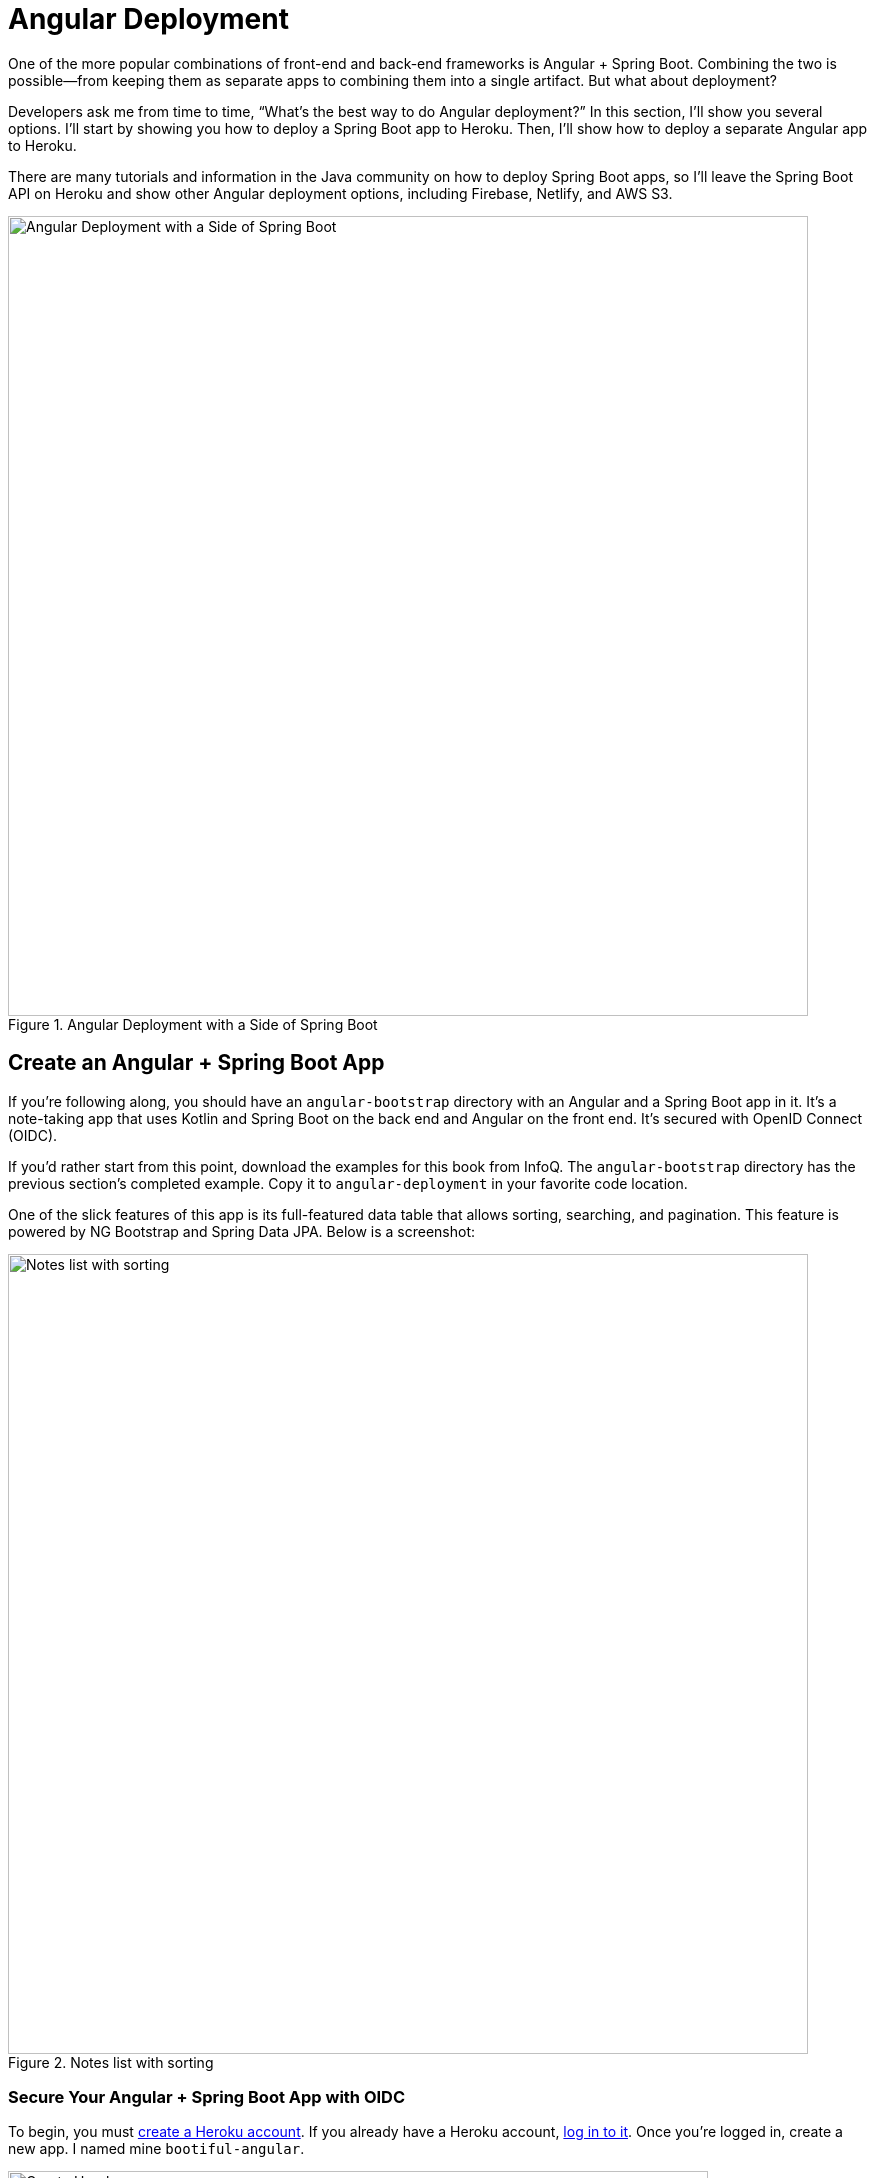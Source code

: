 [[chapter-4]]
= Angular Deployment

One of the more popular combinations of front-end and back-end frameworks is Angular + Spring Boot. Combining the two is possible—from keeping them as separate apps to combining them into a single artifact. But what about deployment?

Developers ask me from time to time, "`What's the best way to do Angular deployment?`" In this section, I'll show you several options. I'll start by showing you how to deploy a Spring Boot app to Heroku. Then, I'll show how to deploy a separate Angular app to Heroku.

There are many tutorials and information in the Java community on how to deploy Spring Boot apps, so I'll leave the Spring Boot API on Heroku and show other Angular deployment options, including Firebase, Netlify, and AWS S3.

.Angular Deployment with a Side of Spring Boot
image::angular-deployment/angular-deployment.png[Angular Deployment with a Side of Spring Boot, 800, scaledwidth="100%", align=center]

== Create an Angular + Spring Boot App

If you're following along, you should have an `angular-bootstrap` directory with an Angular and a Spring Boot app in it. It's a note-taking app that uses Kotlin and Spring Boot on the back end and Angular on the front end. It's secured with OpenID Connect (OIDC).

If you'd rather start from this point, download the examples for this book from InfoQ. The `angular-bootstrap` directory has the previous section's completed example. Copy it to `angular-deployment` in your favorite code location.

One of the slick features of this app is its full-featured data table that allows sorting, searching, and pagination. This feature is powered by NG Bootstrap and Spring Data JPA. Below is a screenshot:

.Notes list with sorting
image::angular-bootstrap/notes-list-with-sorting.png[Notes list with sorting, 800, scaledwidth="100%", align=center]

=== Secure Your Angular + Spring Boot App with OIDC

To begin, you must https://signup.heroku.com/login[create a Heroku account]. If you already have a Heroku account, https://id.heroku.com/login[log in to it]. Once you're logged in, create a new app. I named mine `bootiful-angular`.

.Create Heroku app
image::angular-deployment/heroku-create-app.png[Create Heroku app, 700, scaledwidth="80%", align=center]

After creating your app, you _could_ select the **Resources** tab and add the https://elements.heroku.com/addons/auth0[Auth0 add-on]. However, this will create a new Auth0 tenant for you and configure your Heroku app to use it. It's easier to use the tenant you already configured.

Your Angular and Spring Boot apps should have their security configured to use OIDC from the
ifdef::backend-epub3[last chapter.]
ifndef::backend-epub3[<<#security-configuration, last chapter>>.]
However, you'll need to configure Auth0 for both the Angular and Spring Boot apps to allow Heroku URLs.

You can run `auth0 apps list` to get the client IDs for your Auth0 apps. Then, update the URLs for your Spring Boot app, replacing `bootiful-angular` with your Heroku app's name.

[source,shell]
----
auth0 apps update <spring-boot-client-id> \
  --callbacks http://localhost:8080/login/oauth2/code/okta,https://bootiful-angular.herokuapp.com/login/oauth2/code/okta \
  --logout-urls http://localhost:8080,https://bootiful-angular.herokuapp.com \
  --origins http://localhost:8080,https://bootiful-angular.herokuapp.com \
  --web-origins http://localhost:8080,https://bootiful-angular.herokuapp.com
----

Now you'll need to set the `OKTA_*` environment variables on Heroku for your Spring Boot app. You can do this by running `heroku config:set` or using the **Settings** tab in the Heroku dashboard. You can also use the following command from the `angular-deployment/notes-api` directory. If you don't have an `.okta.env` file in this directory, copy the one from the `angular-bootstrap/notes-api` directory.

[source,shell]
----
source .okta.env
heroku config:set -a bootiful-angular \
  OKTA_OAUTH2_ISSUER=$OKTA_OAUTH2_ISSUER \
  OKTA_OAUTH2_CLIENT_ID=$OKTA_OAUTH2_CLIENT_ID \
  OKTA_OAUTH2_CLIENT_SECRET=$OKTA_OAUTH2_CLIENT_SECRET \
  OKTA_OAUTH2_AUDIENCE=$OKTA_OAUTH2_AUDIENCE
----

Go to your Heroku app's **Settings** tab and click the **Reveal Config Vars** button. The Config Vars displayed are the environment variables you just set.

.Heroku environment variables
image::angular-deployment/heroku-config-vars.png[Heroku environment variables, 800, scaledwidth="100%", align=center]

=== Deploy Your Angular + Spring Boot App to Heroku

Start your Spring Boot app by navigating to the `notes-api` directory, sourcing this file, and running `./gradlew bootRun`.

[source,shell]
----
source .okta.env
./gradlew bootRun
----

[TIP]
.Environment Variables in IntelliJ IDEA
====
If you're using IntelliJ IDEA, you can copy the contents of `.okta.env` and paste its values as environment variables. Edit the **DemoApplication** configuration, go to **Modify options** > **Environment variables**. Then, click the **Browse** icon on the right side of **Environment variables**.

.Edit DemoApplication Configuration
image::angular-deployment/idea-edit-configuration.png[Edit DemoApplication Configuration, 800, scaledwidth="100%", align=center]

Next, click the paste icon. You'll need to delete `export` in the Name column. Now you can run your Spring Boot app with Auth0 from IDEA!

.IntelliJ Environment Variables
image::angular-deployment/idea-env-variables.png[IntelliJ Environment Variables, 600, scaledwidth="60%", align=center]
====

Your Angular app should already be configured for OIDC authentication from the last chapter. However, if you registered a new SPA app on Auth0, you must modify `auth-routing.module.ts` to use the new client ID.

[source,typescript]
.notes/src/app/auth-routing.module.ts
----
const config = {
  domain: '<your-auth0-domain>',
  clientId: '<your-client-id>',
  ...
};
----

Install your Angular app's dependencies if you haven't already, and start the application.

[source,shell]
----
npm i
ng serve
----

Open `http://localhost:4200` in your browser.

.Angular Home
image::angular-deployment/angular-home.png[Angular Home, 800, scaledwidth="100%", align=center]

Click the **Login** button in the top right corner. You should be logged in immediately since you're already logged in to Auth0. If you want to see the full authentication flow, log out, or try it in a private window. Create a note and search for its title to make sure everything works.

.First note
image::angular-deployment/first-note.png[First note, 800, scaledwidth="100%", align=center]

=== Prepare Angular + Spring Boot for Production

You should do a couple of things to make your app ready for production.

1. Make sure you're using the latest releases
2. Configure production URLs
3. Use PostgreSQL for the production database

You're going to want to continue to develop locally—so you'll want a production mode as well as a development mode.

=== Update Spring Boot and Angular Dependencies

I'm the type of developer that likes to use the latest releases of open-source libraries. I do this to take advantage of new features, performance optimizations, and security fixes.

There's a https://github.com/patrikerdes/gradle-use-latest-versions-plugin[Gradle Use Latest Versions Plugin] that provides a task to update dependencies to the latest version. Configure it by adding the following to the `plugins` block at the top of `notes-api/build.gradle.kts`.

[source,kotlin]
----
plugins {
    ...
    id("se.patrikerdes.use-latest-versions") version "0.2.18"
    id("com.github.ben-manes.versions") version "0.46.0"
}
----

Then run the following command in the `notes-api` directory to update your dependencies to the latest released versions.

[source,shell]
----
./gradlew useLatestVersions
----

You can verify everything still works by running `./gradlew bootRun` and navigating to `http://localhost:8080/api/notes`. You should be redirected to Auth0 to log in, then back to your app.

TIP: If your app fails to start, you must first run `source .okta.env`.

For the Angular client, you can use npm-check-updates to upgrade npm dependencies.

[source,shell]
----
npx npm-check-updates
----

At the time of this writing, `npx npm-check-updates -u` will upgrade `auth0-angular` from version 2.0.1 to 2.1.0 and TypeScript to version ~5.0.4. Since Angular 15 does not support TypeScript 5, you must downgrade it to version 4.9.5.

[source,json]
.notes/package.json
----
"typescript": "~4.9.5"
----

TIP: You can also use `npm update`, which is https://docs.npmjs.com/cli/v6/commands/npm-update[included in npm since v5].

Then run the following commands in the `notes` directory:

[source,shell]
----
npm i
ng serve
----

Confirm you can still log in at `http://localhost:4200`.

=== Configure Production URLs

There are a few places where `localhost` is hard-coded:

1. `notes-api/src/main/kotlin/.../DemoApplication.kt` has `\http://localhost:4200`
2. `notes/src/app/auth-routing.module.ts` has `\http://localhost:8080`
3. `notes/src/app/note/note.service.ts` has `\http://localhost:8080`

You need to change Spring Boot's code so other origins can make CORS requests, too. Angular's code needs updating, so access tokens will be sent to production URLs while API requests are sent to the correct endpoint.

Open the root directory in your favorite IDE and configure it to load `notes-api` as a Gradle project. Open `SecurityConfiguration.kt` and change the `corsConfigurationSource` bean so it configures the allowed origins from your Spring environment.

[source,kotlin]
.notes-api/src/main/kotlin/.../notes/SecurityConfiguration.kt
----
import org.springframework.beans.factory.annotation.Value

@Configuration
class SecurityConfiguration {

    ...

    @Value("#{ @environment['allowed.origins'] ?: {} }")
    private lateinit var allowedOrigins: List<String>

    @Bean
    fun corsConfigurationSource(): CorsConfigurationSource {
        ...
        config.allowedOrigins = allowedOrigins
        ...
    }
}
----

Define the `allowed.origins` property in `application.properties`.

[source,properties]
.notes-api/src/main/resources/application.properties
----
allowed.origins=http://localhost:4200
----

Angular has an https://angular.io/guide/build[environment concept] built-in. To use it, you first need to generate environments for your project.

[source,shell]
----
ng generate environments
----

Open `environment.development.ts` and add an `apiUrl` variable for development. This file will be used when running `ng serve`.

[source,typescript]
.notes/src/environments/environment.development.ts
----
export const environment = {
  production: false,
  apiUrl: 'http://localhost:8080'
};
----

Edit `environment.ts` to point to your production Heroku URL. Be sure to replace `bootiful-angular` with your app's name.

[source,typescript]
.notes/src/environments/environment.prod.ts
----
export const environment = {
  production: true,
  apiUrl: 'https://bootiful-angular.herokuapp.com'
};
----

Update `auth-routing.module.ts` to use `environment.apiUrl`.

[source,typescript]
.notes/src/app/auth-routing.module.ts
----
import { environment } from '../environments/environment';

const config = {
  ...
  httpInterceptor: {
    allowedList: [`${environment.apiUrl}/*`]
  },
};
----

Update `notes.service.ts` as well.

[source,typescript]
.notes/src/app/note/note.service.ts
----
import { environment } from '../../environments/environment';
...

export class NoteService {
  ...
  api = `${environment.apiUrl}/api/notes`;
  ...

  find(filter: NoteFilter): Observable<Note[]> {
    ...

    const userNotes = `${environment.apiUrl}/user/notes`;
    ...
  }
}
----

=== Use PostgreSQL for the Production Database

H2 is a SQL database that works nicely for development. In production, you're going to want something a little more robust. I like PostgreSQL, so I'll use it in this example.

Similar to Angular's environments, Spring and Maven have profiles that allow you to enable different behavior for different environments.

Open `notes-api/build.gradle.kts` and change the H2 dependency so PostgreSQL is used when `-Pprod` is passed in.

[source,kotlin]
----
if (project.hasProperty("prod")) {
    runtimeOnly("org.postgresql:postgresql")
} else {
    runtimeOnly("com.h2database:h2")
}
----

Add the following code at the bottom of the file to make the `prod` profile the default when `-Pprod` is included in Gradle commands.

[source,kotlin]
----
val profile = if (project.hasProperty("prod")) "prod" else "dev"

tasks.bootRun {
    args("--spring.profiles.active=${profile}")
}

tasks.processResources {
    rename("application-${profile}.properties", "application.properties")
}
----

Rename `application.properties` to `application-dev.properties` and add a URL for H2 so it persists to disk, which retains data through restarts.

[source,properties]
.notes-api/src/main/resources/application-dev.properties
----
allowed.origins=http://localhost:4200
spring.datasource.url=jdbc:h2:file:./build/h2db/notes;DB_CLOSE_DELAY=-1
spring.jpa.hibernate.ddl-auto=update
----

Create a `notes-api/src/main/docker/postgresql.yml` so you can test your `prod` profile settings.

[source,yaml]
----
version: '3.8'
services:
  notes-postgresql:
    image: postgres:15.2
    environment:
      - POSTGRES_USER=notes
      - POSTGRES_PASSWORD=@-xYcoZn2
    # If you want to expose these ports outside your computer,
    # remove the "127.0.0.1:" prefix
    ports:
      - 127.0.0.1:5432:5432
----

Create an `application-prod.properties` file in the same directory as `application-dev.properties`. You'll override these properties with environment variables when you deploy to Heroku.

[source,properties]
.notes-api/src/main/resources/application-prod.properties
----
allowed.origins=http://localhost:4200
spring.jpa.database-platform=org.hibernate.dialect.PostgreSQLDialect
spring.jpa.hibernate.ddl-auto=update
spring.datasource.url=jdbc:postgresql://localhost:5432/notes
spring.datasource.username=notes
spring.datasource.password=@-xYcoZn2
----

You won't want to pre-populate your production database with a bunch of notes, so add a `@Profile` annotation to the top of `DataInitializer` so it only runs for the `dev` profile.

[source,kotlin]
----
import org.springframework.context.annotation.Profile
...

@Component
@Profile("dev")
class DataInitializer(val repository: NotesRepository) : ApplicationRunner {...}
----

To test your profiles, start PostgreSQL using Docker Compose.

[source,shell]
----
docker compose -f src/main/docker/postgresql.yml up
----

CAUTION: If you have PostgreSQL installed and running locally, you'll need to stop the process for Docker Compose to work.

In another terminal, run your Spring Boot app.

[source,shell]
----
source .okta.env
./gradlew bootRun -Pprod
----

If it starts OK, confirm your Angular app can talk to it and get ready to deploy to production!

=== Deploy Spring Boot to Heroku

One of the easiest ways to interact with Heroku is with the Heroku CLI. https://devcenter.heroku.com/articles/heroku-cli[Install it] before proceeding with the instructions below.

[source,shell]
----
brew tap heroku/brew && brew install heroku
----

Open a terminal and log in to your Heroku account.

[source,shell]
----
heroku login
----

Heroku expects you to have one Git repo per application. However, in this particular example, multiple apps exist in the same repo. This is called a "`monorepo.`"

Luckily, there's a https://elements.heroku.com/buildpacks/lstoll/heroku-buildpack-monorepo[heroku-buildpack-monorepo] that allows you to deploy multiple apps from the same repo.

You should already have a Heroku app configured with Auth0 environment variables. Let's use it for hosting Spring Boot. Run `heroku apps` to see the one you created.

[source,shell]
----
$ heroku apps
=== matt@raibledesigns.com Apps
bootiful-angular
----

You can run `heroku config -a $APP_NAME` to see your Auth0 variables. In my case, I'll be using `bootiful-angular` for `$APP_NAME`.

[source,shell]
----
APP_NAME=bootiful-angular
----

Check your project into Git and associate it with the app on Heroku.

[source,shell]
----
git init
git add .
git commit -m "Initial commit"
heroku git:remote -a $APP_NAME
----

Set the `APP_BASE` config variable to point to the `notes-api` directory. While you're there, add the monorepo and Gradle buildpacks.

[source,shell]
----
heroku config:set APP_BASE=notes-api
heroku buildpacks:add https://github.com/lstoll/heroku-buildpack-monorepo
heroku buildpacks:add heroku/gradle
----

Attach a PostgreSQL database to your app.

[source,shell]
----
heroku addons:create heroku-postgresql
----

[.text-left]
Heroku will create a `DATABASE_URL` configuration variable as part of this process. It will also automatically detect Spring Boot and set variables for `SPRING_DATASOURCE_URL`, `SPRING_DATASOURCE_USERNAME`, AND `SPRING_DATASOURCE_PASSWORD`. These values will override what you have in `application-prod.properties`.

By default, https://devcenter.heroku.com/articles/deploying-gradle-apps-on-heroku[Heroku's Gradle support] runs `./gradlew build -x test`. Since you want it to run `./gradlew bootJar -Pprod`, you must override it by setting a `GRADLE_TASK` config var.

[source,shell]
----
heroku config:set GRADLE_TASK="bootJar -Pprod"
----

Tell Heroku to use Java 17 by creating a `notes-api/system.properties` and specifying the Java runtime version:

[source,shell]
----
java.runtime.version=17
----

Commit this file so it's included in your deployment.

[source,shell]
----
git add system.properties
git commit -m "Use Java 17 on Heroku"
----

Now you're ready to deploy! Take a deep breath and witness how Heroku can deploy your Spring Boot + Kotlin app with a simple `git push`.

[source,shell]
----
git push heroku main
----

When I ran this command, I received this output:

[source,shell]
----
remote: Compressing source files... done.
remote: Building source:
remote:
remote: -----> Building on the Heroku-22 stack
remote: -----> Using buildpacks:
remote:        1. https://github.com/lstoll/heroku-buildpack-monorepo
remote:        2. heroku/gradle
remote: -----> Monorepo app detected
remote:       Copied notes-api to root of app successfully
remote: -----> Gradle app detected
remote: -----> Spring Boot detected
remote: -----> Installing OpenJDK 17... done
remote: -----> Building Gradle app...
remote: -----> executing ./gradlew bootJar -Pprod
remote:        Downloading https://services.gradle.org/distributions/gradle-7.6.1-bin.zip
remote:        ........................................................................
remote:        > Task :processResources
remote:        > Task :compileKotlin
remote:        > Task :compileJava NO-SOURCE
remote:        > Task :classes
remote:        > Task :bootJarMainClassName
remote:        > Task :bootJar
remote:
remote:        BUILD SUCCESSFUL in 1m 29s
remote:        4 actionable tasks: 4 executed
remote: -----> Discovering process types
remote:        Procfile declares types     -> (none)
remote:        Default types for buildpack -> web
remote:
remote: -----> Compressing...
remote:        Done: 112.1M
remote: -----> Launching...
remote:        Released v12
remote:        https://bootiful-angular.herokuapp.com/ deployed to Heroku
remote:
remote: Verifying deploy... done.
To https://git.heroku.com/bootiful-angular.git
 * [new branch]      main -> main
Execution time: 2 min. 17 s.
----

Run `heroku open` to open your app. You'll be redirected to Auth0 to authenticate, then back to your app. It will display a 404 error message because you have nothing mapped to `/`. You can fix that by adding a `HomeController` with the following code:

[source,kotlin]
----
package com.okta.developer.notes

import org.springframework.security.core.annotation.AuthenticationPrincipal
import org.springframework.security.oauth2.core.oidc.user.OidcUser
import org.springframework.web.bind.annotation.GetMapping
import org.springframework.web.bind.annotation.RestController

@RestController
class HomeController {

    @GetMapping("/")
    fun hello(@AuthenticationPrincipal user: OidcUser): String {
        return "Hello, ${user.fullName}"
    }
}
----

Commit this change and run `git push heroku main` to update your app on Heroku.

Now when you access the app, it should say hello.

.Hello, Matt Raible
image::angular-deployment/heroku-hello.png[Hello, Matt Raible, 800, scaledwidth="100%", align=center]

== Deploy Angular to Heroku with Secure Headers

An Angular app is composed of JavaScript, CSS, and HTML when built for production. It's extremely portable because it's just a set of static files. If you run `ng build`, the production-ready files will be created in `dist/<app-name>`. In this section, you'll learn how to use your `package.json` scripts to hook into Heroku's lifecycle and deploy them with a simple `git push`.

You'll need to create another app on Heroku for the Angular front end.

[source,shell]
----
heroku create
----

Set the `APP_BASE` config variable and add the necessary buildpacks to the newly created app.

[source,shell]
----
APP_NAME=<app-name-from-heroku-create>
heroku config:set APP_BASE=notes -a $APP_NAME
heroku buildpacks:add https://github.com/lstoll/heroku-buildpack-monorepo -a $APP_NAME
heroku buildpacks:add heroku/nodejs -a $APP_NAME
----

Change `notes/package.json` to have a different `start` script.

[source,json]
----
"start": "npx http-server-spa dist/notes index.html $PORT",
----

Add a `heroku-postbuild` script to your `package.json`:

[source,json]
----
"heroku-postbuild": "ng build"
----

Commit your changes, add a new Git remote for this app, and deploy!

[source,shell]
----
git commit -am "Prepare for Heroku"
git remote add angular https://git.heroku.com/$APP_NAME.git
git push angular main
----

When it finishes deploying, you can open your Angular app with:

[source,shell]
----
heroku open --remote angular
----

NOTE: If you experience any issues, you can run `heroku logs --remote angular` to see your app's log files.

You won't be able to log in to your app until you modify its Allowed Callback URLs on Auth0 to allow Heroku. You can do this with the Auth0 CLI:

[source%autofit,shell]
----
auth0 apps list # to get Angular client ID
auth0 apps update <angular-client-id> \
  --callbacks http://localhost:4200/home,https://$APP_NAME.herokuapp.com/home \
  --logout-urls http://localhost:4200,https://$APP_NAME.herokuapp.com \
  --origins http://localhost:4200,https://$APP_NAME.herokuapp.com \
  --web-origins http://localhost:4200,https://$APP_NAME.herokuapp.com
----

You should be able to log in now, but you won't be able to add any notes. You need to update the allowed origins in your Spring Boot app. Run the following command to add an `ALLOWED_ORIGINS` variable in your Spring Boot app.

[source,shell]
----
heroku config:set ALLOWED_ORIGINS=https://$APP_NAME.herokuapp.com --remote heroku
----

Now you should be able to add a note. Pat yourself on the back for a job well done!

// todo: the configuration below did not seem necessary since data was still present after a restart.

One issue you'll experience is that you'll lose your data between restarts. This is because Hibernate is configured to update your database schema each time. Change it to simply validate your schema by overriding the `ddl-auto` value in `application-prod.properties`.

[source,shell]
----
heroku config:set SPRING_JPA_HIBERNATE_DDL_AUTO=validate --remote heroku
----

=== Secure Angular Apps on Heroku

You've deployed your app to Heroku, but there are still a couple of security issues. First, if you access it using `http` (instead of `https`), it won't work. You'll get an error from the Auth0 Angular SDK in your browser's console.

The second issue is that you'll score an **F** when you test it using securityheaders.com. Heroku has a https://blog.heroku.com/using-http-headers-to-secure-your-site[blog post on using HTTP headers to secure your site] that will help you improve your score.

Create a `notes/config/nginx.conf.erb` file with the configuration for secure headers and redirect all HTTP requests to HTTPS.

[source,ruby]
----
daemon off;
# Heroku dynos have at least 4 cores.
worker_processes <%= ENV['NGINX_WORKERS'] || 4 %>;

events {
	use epoll;
	accept_mutex on;
	worker_connections <%= ENV['NGINX_WORKER_CONNECTIONS'] || 1024 %>;
}

http {
	gzip on;
	gzip_comp_level 2;
	gzip_min_length 512;
	gzip_proxied any; # Heroku router sends Via header

	server_tokens off;

	log_format l2met 'measure#nginx.service=$request_time request_id=$http_x_request_id';
	access_log <%= ENV['NGINX_ACCESS_LOG_PATH'] || 'logs/nginx/access.log' %> l2met;
	error_log <%= ENV['NGINX_ERROR_LOG_PATH'] || 'logs/nginx/error.log' %>;

	include mime.types;
	default_type application/octet-stream;
	sendfile on;

	# Must read the body in 5 seconds.
	client_body_timeout <%= ENV['NGINX_CLIENT_BODY_TIMEOUT'] || 5 %>;

	server {
		listen <%= ENV["PORT"] %>;
		server_name _;
		keepalive_timeout 5;
		client_max_body_size <%= ENV['NGINX_CLIENT_MAX_BODY_SIZE'] || 1 %>M;

		root dist/notes;
		index index.html;

		location / {
			try_files $uri /index.html;
		}

		add_header Content-Security-Policy "default-src 'self'; script-src 'self' 'unsafe-inline'; style-src 'self' 'unsafe-inline'; img-src 'self' data:; font-src 'self' data:; frame-ancestors 'none'; connect-src 'self' https://*.auth0.com https://*.herokuapp.com; frame-src 'self' https://*.auth0.com";
		add_header Referrer-Policy "no-referrer, strict-origin-when-cross-origin";
		add_header Strict-Transport-Security "max-age=63072000; includeSubDomains";
		add_header X-Content-Type-Options nosniff;
		add_header X-Frame-Options DENY;
		add_header X-XSS-Protection "1; mode=block";
		add_header Permissions-Policy "geolocation=(self), microphone=(), accelerometer=(), camera=()";
	}
}
----

For `config/nginx.conf.erb` to be read, you have to use the https://elements.heroku.com/buildpacks/heroku/heroku-buildpack-nginx[Heroku NGINX buildpack].

Add a `Procfile` to the root of the `notes` directory.

[source,shell]
.notes/Procfile
----
web: bin/start-nginx-solo
----

The NGINX buildback is made for SPA applications, so you can revert the `scripts` section of your `package.json` back to what you had previously.

[source,json]
.notes/package.json
----
"scripts": {
  "ng": "ng",
  "start": "ng serve",
  "build": "ng build",
  "watch": "ng build --watch --configuration development",
  "test": "ng test"
},
----

Commit your changes to Git, add the Node.js + NGINX buildpack, and redeploy your Angular app.

[source,shell]
----
git add .
git commit -m "Configure secure headers and nginx buildpack"
heroku buildpacks:add heroku/nodejs --remote angular
heroku buildpacks:add heroku-community/nginx --remote angular
git push angular main
----

Now you'll have a security report you can be proud of!

.Security Report Summary with an A
image::angular-deployment/heroku-headers.png[Security Report Summary with an A, 800, scaledwidth="100%", align=center]

== Use `ng deploy` with Firebase, Netlify, and AWS

In Angular CLI v8.3.0, an `ng deploy` command was introduced to automate deploying to many different cloud providers. I thought it would be fun to try a few of these out and see if it's possible to optimize the headers to get the same **A** rating that you were able to get with Heroku.

Below are the https://angular.io/guide/deployment[current providers and packages] supported by this command.

|===
|Hosting provider | Package

|AWS S3
|https://www.npmjs.com/package/@jefiozie/ngx-aws-deploy[`@jefiozie/ngx-aws-deploy`]

|Firebase
|https://npmjs.org/package/@angular/fire[`@angular/fire`]

|GitHub pages
|https://npmjs.org/package/angular-cli-ghpages[`angular-cli-ghpages`]

|Netlify
|https://www.npmjs.com/package/@netlify-builder/deploy[`@netlify-builder/deploy`]

|NPM
|https://npmjs.org/package/ngx-deploy-npm[`ngx-deploy-npm`]

|Vercel
|https://github.com/vercel/vercel/tree/main/examples/angular[`vercel init angular`]

|===

In the following section, I'll show you how to deploy to a few that piqued my interest (Firebase, Netlify, and AWS S3).

=== Angular Deployment to Firebase

Create a `firebase` branch so you can make changes without affecting the work you've done for Heroku deployments.

[source,shell]
----
git checkout -b firebase
----

Open a browser and go to
ifeval::["{media}" != "prepress"]
https://firebase.google.com/[firebase.google.com].
endif::[]
ifeval::["{media}" == "prepress"]
firebase.google.com.
endif::[]
Log in to your account, go to the console, and create a new project.

Install the Firebase CLI and authenticate from your terminal:

[source,shell]
----
npm install -g firebase-tools
firebase login --reauth
----

Run `ng add @angular/fire` in the `notes` directory, and your new project should appear in the list. When prompted for features to set up, select **ng deploy -- hosting**.

[source,shell]
----
ifndef::backend-pdf[]
ℹ Using package manager: npm
✔ Found compatible package version: @angular/fire@7.5.0.
✔ Package information loaded.

The package @angular/fire@7.5.0 will be installed and executed.
Would you like to proceed? Yes
✔ Packages successfully installed.
UPDATE package.json (1311 bytes)
✔ Packages installed successfully.
? What features would you like to setup? ng deploy -- hosting
Using firebase-tools version 11.25.3
? Which Firebase account would you like to use? mraible@gmail.com
✔ Preparing the list of your Firebase projects
endif::[]
ifdef::backend-pdf[]
Using package manager: npm
- Found compatible package version: @angular/fire@7.5.0.
- Package information loaded.

The package @angular/fire@7.5.0 will be installed and executed.
Would you like to proceed? Yes
- Packages successfully installed.
UPDATE package.json (1311 bytes)
- Packages installed successfully.
? What features would you like to setup? ng deploy -- hosting
Using firebase-tools version 11.25.3
? Which Firebase account would you like to use? mraible@gmail.com
- Preparing the list of your Firebase projects
endif::[]
? Please select a project: notes
? Please select a hosting site: https://notes-ed93c.web.app
CREATE .firebaserc (179 bytes)
UPDATE .gitignore (602 bytes)
UPDATE angular.json (3279 bytes)
UPDATE firebase.json (783 bytes)
----

Now you can run `ng deploy` and everything should work.

You must add the project's URL as an allowed origin in your Spring Boot app on Heroku. Copy the printed `Hosting URL` value and run the following command:

[source,shell]
----
heroku config:edit --remote heroku
----

Add the new URL after your existing Heroku one, separating them with a comma. For example:

[source,shell]
----
ALLOWED_ORIGINS='https://sleepy-hamlet-76750.herokuapp.com,https://notes-ed93c.web.app'
----

You'll also need to modify your Auth0 SPA app to add your Firebase URL as an Allowed Callback URL, Allowed Logout URL, and Allowed Web Origin. You can use the Auth0 CLI and `auth0 apps open` to quickly access it. For mine, I added the following:

* Allowed Callback URL: `\https://notes-ed93c.web.app/home`
* Allowed Logout URL: `\https://notes-ed93c.web.app`
* Allowed Web Origin: `\https://notes-ed93c.web.app`

Open your Firebase URL in your browser, log in, and you should be able to see the note you added on Heroku.

=== Strong Security Headers on Firebase

If you test your new Firebase site on securityheaders.com, you'll score a **D**. Luckily, you can https://firebase.google.com/docs/hosting/full-config#headers[configure headers] in your `firebase.json` file. Edit this file and modify the `headers` key like the following:

[source,json]
----
"headers": [
  {
    "source": "/**",
    "headers": [
      {
        "key": "Cache-Control",
        "value": "public,max-age=31536000,immutable"
      },
      {
        "key": "Content-Security-Policy",
        "value": "default-src 'self'; script-src 'self' 'unsafe-inline'; style-src 'self' 'unsafe-inline'; img-src 'self' data:; font-src 'self' data:; frame-ancestors 'none'; connect-src 'self' https://*.auth0.com https://*.herokuapp.com; frame-src 'self' https://*.auth0.com"
      },
      {
        "key": "Referrer-Policy",
        "value": "no-referrer, strict-origin-when-cross-origin"
      },
      {
        "key": "X-Content-Type-Options",
        "value": "nosniff"
      },
      {
        "key": "X-Frame-Options",
        "value": "DENY"
      },
      {
        "key": "X-XSS-Protection",
        "value": "1; mode=block"
      },
      {
        "key": "Permissions-Policy",
        "value": "geolocation=(self), microphone=(), accelerometer=(), camera=()"
      }
    ]
  },
  {
    "source": "/@(ngsw-worker.js|ngsw.json)",
    "headers": [
      {
        "key": "Cache-Control",
        "value": "no-cache"
      }
    ]
  }
],
----

NOTE: You don't need to include a `Strict-Transport-Security` header because Firebase includes it by default.

Run `ng deploy` and you should get an **A** now!

.Firebase app score from securityheaders.com
image::angular-deployment/firebase-headers.png[Firebase app score from securityheaders.com, 800, scaledwidth="100%", align=center]

Commit your changes to your `firebase` branch.

[source,shell]
----
git add .
git commit -m "Add Firebase deployment"
----

=== Angular Deployment to Netlify

Netlify is a hosting provider for static sites that I've enjoyed using. They offer continuous integration, HTML forms, AWS Lambda functions, and CMS functionality.

Check out your `main` branch and create a new `netlify` one.

[source,shell]
----
git checkout main
git checkout -b netlify
----

Before running the command to add Netlify support, you must https://app.netlify.com/signup[create a Netlify account]. Once you're signed in, create a new site by selecting **Add new site** > **Deploy Manually**. Netlify makes it easy to connect a site via Git, but since I want to demonstrate `ng deploy`, you'll need to create a temporary directory with an `index.html` file in it. I put "`Hello, World`" in the HTML file, then dragged the directory into my browser window.

.Netlify create site
image::angular-deployment/netlify-create-site.png[Netlify create site, 800, scaledwidth="100%", align=center]

Click on your new site > **Site Settings** to copy your **Site ID** to a text editor. You'll also need a personal access token. To create one, click on your avatar in the top right > **User settings** > **Applications** and click **New access token**. Copy the generated token to your text editor.

Run the command below to add Netlify deployment support.

[source,shell]
----
ng add @netlify-builder/deploy
----

Copy and paste your API ID and personal access token when prompted, then run `ng deploy` to deploy your site.

Update your Spring Boot app on Heroku to allow your Netlify app URL:

[source,shell]
----
heroku config:edit --remote heroku
----

Make sure to append the URL to your existing ones, separating them with a comma.

[source,shell]
----
ALLOWED_ORIGINS='...,https://dapper-baklava-050b77.netlify.app'
----

You'll also need to update your Auth0 Angular app to allow the URL as a callback, login, and web origin.

If you try to log in, you'll get a `Page Not Found` error stemming from Auth0 trying to redirect back to your app. This happens because Netlify doesn't know your app is a SPA that manages its routes. To fix this, create a `_redirects` file in the `notes/src` directory with the following contents:

[source,shell]
----
/*    /index.html   200
----

TIP: You can learn more about https://docs.netlify.com/routing/redirects/rewrites-proxies/#history-pushstate-and-single-page-apps[configuring Netlify for SPAs in their documentation].

Then, modify `angular.json` to include this file in its assets.

[source,json]
----
"assets": [
  "src/_redirects",
  "src/favicon.ico",
  "src/assets"
],
----

Run `ng deploy` again, and you should be able to log in successfully.

=== Better Security Headers on Netlify

If you test your new Netlify site on securityheaders.com, you'll score a **D**. To improve your score, Netlify allows you to add https://docs.netlify.com/routing/headers/[custom headers].

Create a `src/_headers` file with the following contents. Note that the first line in this file indicates "`all paths under `/``".

[source,text]
----
/*
  Content-Security-Policy: default-src 'self'; script-src 'self' 'unsafe-inline'; style-src 'self' 'unsafe-inline'; img-src 'self' data:; font-src 'self' data:; frame-ancestors 'none'; connect-src 'self' https://*.auth0.com https://*.herokuapp.com; frame-src 'self' https://*.auth0.com
  Referrer-Policy: no-referrer, strict-origin-when-cross-origin
  X-Content-Type-Options: nosniff
  X-Frame-Options: DENY
  X-XSS-Protection: 1; mode=block
  Permissions-Policy: geolocation=(self), microphone=(), accelerometer=(), camera=()
----

NOTE: You don't need to include a `Strict-Transport-Security` header because Netlify includes one by default.

Modify `angular.json` to include this file in its assets.

[source,json]
----
"assets": [
  "src/_headers",
  "src/_redirects",
  "src/favicon.ico",
  "src/assets"
],
----

Run `ng deploy` and you should get an **A** now!

.Netlify score from securityheaders.com
image::angular-deployment/netlify-headers.png[Netlify score from securityheaders.com, 800, scaledwidth="100%", align=center]

Commit your changes to the `netlify` branch.

[source,shell]
----
git add .
git commit -am "Add Netlify deployment"
----

[WARNING]
====
The Netlify schematic writes your access token to `angular.json`, which is a security risk (if you push these changes to your source control system).

[source,json]
----
"deploy": {
  "builder": "@netlify-builder/deploy:deploy",
  "options": {
    "outputPath": "dist/notes",
    "netlifyToken": "04b966f772XXX...",
    "siteId": "1dda959c-XXXX..."
  }
}
----

I was notified of this issue by https://gitguardian.com/[GitGuardian], which I use to monitor my repos. If you check in this change, make sure to delete the access token on Netlify.
====

=== Angular Deployment to AWS S3

Amazon Simple Storage Service (Amazon S3) is an object storage service popular for hosting static sites.

Check out your `main` branch and create a new `aws` one.

[source,shell]
----
git checkout main
git checkout -b aws
----

Before running the command to add S3 deployment support, you'll need a few things:

* An S3 Bucket
* An AWS Region Name
* A Secret Access Key
* An Access Key ID

You'll also need to https://portal.aws.amazon.com/billing/signup[create an AWS account]. After creating an account, go to the https://s3.console.aws.amazon.com/[Amazon S3 console]. Click **Create Bucket** and give it a name you'll remember. Use the default region selected for you and click **Create Bucket**.

To create the secret access key, go to your https://console.aws.amazon.com/iam/home?nc2=h_m_sc#/security_credentials[security credentials page]. Scroll down to the **Access keys** section and select **Create access key**. Click **Show** and copy the key name and value into a text editor.

TIP: If you have trouble creating a secret access key, see https://aws.amazon.com/blogs/security/how-to-find-update-access-keys-password-mfa-aws-management-console/[this blog post].

Add the `@jefiozie/ngx-aws-deploy` package to deploy to S3:

[source,shell]
----
ng add @jefiozie/ngx-aws-deploy
----

You won't be prompted for your AWS settings because the authors have realized it's not a good idea to add secrets to `angular.json`.

Run `ng deploy` with your AWS setting to deploy your Angular app to your AWS S3 bucket.

[source,shell]
----
NG_DEPLOY_AWS_ACCESS_KEY_ID=<KEY_ID> NG_DEPLOY_AWS_SECRET_ACCESS_KEY=<KEY> \
  NG_DEPLOY_AWS_BUCKET=<BUCKET_NAME> NG_DEPLOY_AWS_REGION=<REGION> ng deploy
----

Next, you need to https://docs.aws.amazon.com/AmazonS3/latest/user-guide/static-website-hosting.html[configure S3 for static website hosting]. Go to your bucket > **Properties** > **Static website hosting** > **Edit**.

Type `index.html` for the index and error document and click **Save changes**.

.AWS static website
image::angular-deployment/aws-static-website.png[AWS static website, 684, scaledwidth="80%", align=center]

By default, Amazon S3 blocks public access to your buckets. Go to the **Permissions** tab. Click the **Edit** button, clear **Block all public access**, and click **Save changes**.

The last step you need to do to make it public is to add a bucket policy. Go to **Permissions** > **Bucket Policy** > **Edit** and paste the following into the editor, replacing `<your-bucket-name>` with your bucket's name.

[source,json]
----
{
    "Version": "2012-10-17",
    "Statement": [
        {
            "Sid": "PublicReadGetObject",
            "Effect": "Allow",
            "Principal": "*",
            "Action": ["s3:GetObject"],
            "Resource": ["arn:aws:s3:::<your-bucket-name>/*"]
        }
    ]
}
----

Click **Save changes** to continue.

At this point, you could navigate to `\http://<bucket-name>.s3-website-<region-name>.amazonaws.com` in your browser, and the application will try to load. However, there's no HTTPS support. You can https://aws.amazon.com/premiumsupport/knowledge-center/cloudfront-https-requests-s3/[use CloudFront to solve this].

Open the https://console.aws.amazon.com/cloudfront/[CloudFront console] and choose **Create Distribution**. Click in the **Origin Domain Name** field, select your S3 bucket, then select **Use website endpoint**.

Set the **Viewer Protocol Policy** to `Redirect HTTP to HTTPS` and allow all HTTP methods. Under the **Response headers policy**, click **Create Policy**. Name it something you'll remember and enable all the security headers.

In the **Security headers** section, enable each header and set the values to the defaults unless specified below:

* Strict-Transport-Security: use default max-age and select `includeSubdomains`
* X-Frame-Options: `DENY`
* X-XSS-Protection: `Enabled` and select `block`
* Referrer-Policy: `strict-origin-when-cross-origin`
* Content-Security-Policy: `default-src 'self'; script-src 'self' 'unsafe-inline'; style-src 'self' 'unsafe-inline'; img-src 'self' data:; font-src 'self' data:; frame-ancestors 'none'; connect-src 'self' https://*.auth0.com https://*.herokuapp.com; frame-src 'self' https://*.auth0.com`

Add a Custom header for `Permissions-Policy`:

* Permissions-Policy: `geolocation=(self), microphone=(), accelerometer=(), camera=()`

Select **Origin override** if it's not selected for any headers by default. Click **Create**.

On your distribution page, refresh the **Response headers policy** options, and select the policy you just created.

Enter `index.html` near the bottom as the **Default Root Object**, and select **Create Distribution**. When the Last modified column changes from `Deploying` to today's date, navigate to the domain in your browser.

NOTE: Once you've created your distribution, it can take 20 minutes to deploy.

After your distribution is deployed, update your Spring Boot app on Heroku to allow your CloudFront URL:

[source,shell]
----
heroku config:edit --remote heroku
----

Make sure to append the URL to your existing ones, separating them with a comma.

[source,shell]
----
ALLOWED_ORIGINS='...,https://d1j8r5b1hr0ai8.cloudfront.net'
----

Update your Auth0 Angular app to allow the URL as a redirect, too.

Now you can authenticate to your Angular app on AWS successfully!

=== Awesome Security Headers with AWS CloudFront + S3

If you test your new CloudFront + S3 site on securityheaders.com, you'll get an **A**.

.AWS score from securityheaders.com
image::angular-deployment/aws-headers.png[AWS score from securityheaders.com, 800, scaledwidth="100%", align=center]

Commit your changes to the `aws` branch.

[source,shell]
----
git commit -am "Add AWS S3 deployment"
----

== Summary

In this section, you learned how to upgrade Angular and Spring Boot to their latest versions and make them production-ready. You configured Auth0 to be aware of your production URLs and deployed both apps to Heroku. After you got them working on Heroku with PostgreSQL, you learned how to deploy the Angular app to Firebase, Netlify, and AWS.

You learned how to make your Angular app more secure with security headers, force HTTPS, and make each cloud provider SPA-aware.

TIP: You can download the code for this book's examples from InfoQ. The `angular-deployment` directory has this chapter's completed example.

In the next section, I'll show you how to containerize and deploy your Angular and Spring Boot app with Docker. You'll learn how to combine them into a JAR and use server-side authorization code flow (the most secure OAuth 2.0 flow). As icing on the cake, I'll provide instructions for deploying to Heroku and Knative on Google Cloud!
